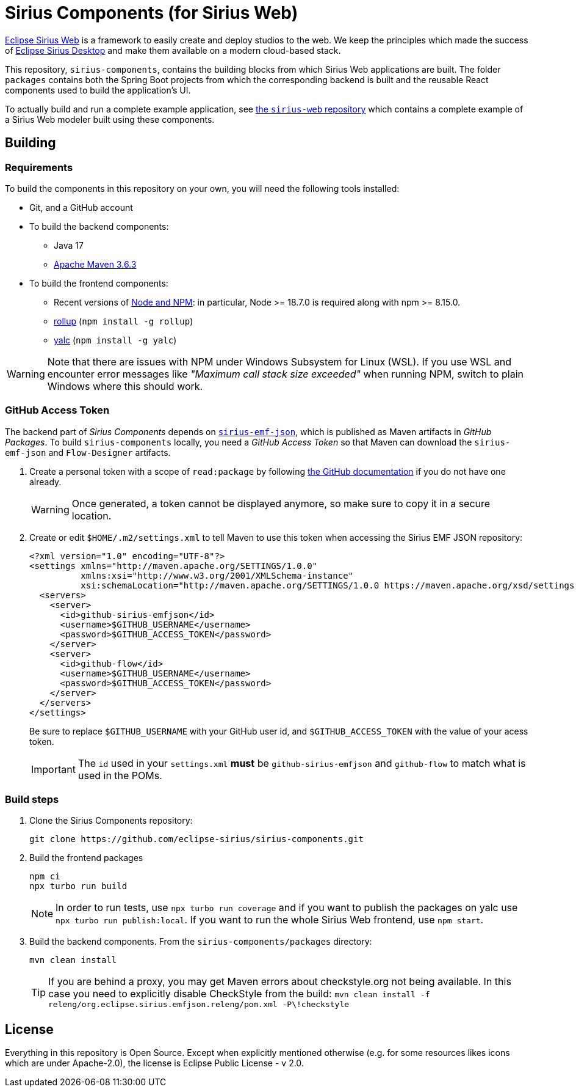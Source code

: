 = Sirius Components (for Sirius Web)

https://www.eclipse.org/sirius/sirius-web.html[Eclipse Sirius Web] is a framework to easily create and deploy studios to the web.
We keep the principles which made the success of https://www.eclipse.org/sirius[Eclipse Sirius Desktop] and make them available on a modern cloud-based stack.

This repository, `sirius-components`, contains the building blocks from which Sirius Web applications are built. The folder `packages` contains both the Spring Boot projects from which the corresponding backend is built and the reusable React components used to build the application's UI.

To actually build and run a complete example application, see https://github.com/eclipse-sirius/sirius-web[the `sirius-web` repository] which contains a complete example of a Sirius Web modeler built using these components.

== Building

=== Requirements

To build the components in this repository on your own, you will need the following tools installed:

* Git, and a GitHub account
* To build the backend components:
** Java 17
** https://maven.apache.org[Apache Maven 3.6.3]
* To build the frontend components:
** Recent versions of https://nodejs.org/[Node and NPM]: in particular, Node >= 18.7.0 is required along with npm >= 8.15.0.
** https://rollupjs.org/[rollup] (`npm install -g rollup`)
** https://github.com/whitecolor/yalc[yalc] (`npm install -g yalc`)

WARNING: Note that there are issues with NPM under Windows Subsystem for Linux (WSL).
If you use WSL and encounter error messages like _"Maximum call stack size exceeded"_ when running NPM, switch to plain Windows where this should work.

=== GitHub Access Token

The backend part of _Sirius Components_ depends on https://github.com/eclipse-sirius/sirius-emf-json[`sirius-emf-json`], which is published as Maven artifacts in _GitHub Packages_.
To build `sirius-components` locally, you need a _GitHub Access Token_ so that Maven can download the `sirius-emf-json` and `Flow-Designer` artifacts.

. Create a personal token with a scope of `read:package` by following https://docs.github.com/en/free-pro-team@latest/github/authenticating-to-github/creating-a-personal-access-token[the GitHub documentation] if you do not have one already.
+
WARNING: Once generated, a token cannot be displayed anymore, so make sure to copy it in a secure location.
. Create or edit `$HOME/.m2/settings.xml` to tell Maven to use this token when accessing the Sirius EMF JSON repository:
+
[source,xml]
----
<?xml version="1.0" encoding="UTF-8"?>
<settings xmlns="http://maven.apache.org/SETTINGS/1.0.0"
          xmlns:xsi="http://www.w3.org/2001/XMLSchema-instance"
          xsi:schemaLocation="http://maven.apache.org/SETTINGS/1.0.0 https://maven.apache.org/xsd/settings-1.0.0.xsd">
  <servers>
    <server>
      <id>github-sirius-emfjson</id>
      <username>$GITHUB_USERNAME</username>
      <password>$GITHUB_ACCESS_TOKEN</password>
    </server>
    <server>
      <id>github-flow</id>
      <username>$GITHUB_USERNAME</username>
      <password>$GITHUB_ACCESS_TOKEN</password>
    </server>
  </servers>
</settings>
----
+
Be sure to replace `$GITHUB_USERNAME` with your GitHub user id, and `$GITHUB_ACCESS_TOKEN` with the value of your acess token.
+
IMPORTANT: The `id` used in your `settings.xml` *must* be `github-sirius-emfjson` and `github-flow` to match what is used in the POMs.

=== Build steps

1. Clone the Sirius Components repository:
+
[source,sh]
----
git clone https://github.com/eclipse-sirius/sirius-components.git
----

2. Build the frontend packages
+
----
npm ci
npx turbo run build
----
+

NOTE: In order to run tests, use `npx turbo run coverage` and if you want to publish the packages on yalc use `npx turbo run publish:local`. If you want to run the whole Sirius Web frontend, use `npm start`.

3. Build the backend components.
From the `sirius-components/packages` directory:
+
[source,sh]
----
mvn clean install
----
+
TIP: If you are behind a proxy, you may get Maven errors about checkstyle.org not being available.
In this case you need to explicitly disable CheckStyle from the build: `mvn clean install -f releng/org.eclipse.sirius.emfjson.releng/pom.xml -P\!checkstyle`

== License

Everything in this repository is Open Source. Except when explicitly mentioned otherwise (e.g. for some resources likes icons which are under Apache-2.0), the license is Eclipse Public License - v 2.0.

